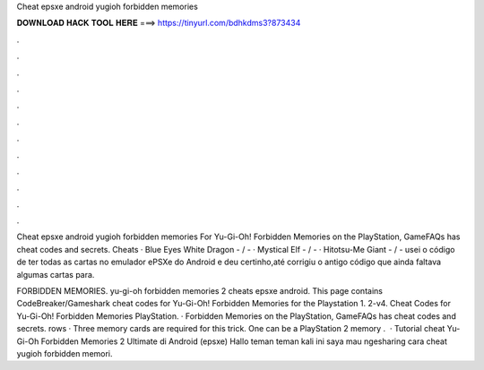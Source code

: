 Cheat epsxe android yugioh forbidden memories



𝐃𝐎𝐖𝐍𝐋𝐎𝐀𝐃 𝐇𝐀𝐂𝐊 𝐓𝐎𝐎𝐋 𝐇𝐄𝐑𝐄 ===> https://tinyurl.com/bdhkdms3?873434



.



.



.



.



.



.



.



.



.



.



.



.

Cheat epsxe android yugioh forbidden memories For Yu-Gi-Oh! Forbidden Memories on the PlayStation, GameFAQs has cheat codes and secrets. Cheats · Blue Eyes White Dragon - / - · Mystical Elf - / - · Hitotsu-Me Giant - / -  usei o código de ter todas as cartas no emulador ePSXe do Android e deu certinho,até corrigiu o antigo código que ainda faltava algumas cartas para.

FORBIDDEN MEMORIES. yu-gi-oh forbidden memories 2 cheats epsxe android. This page contains CodeBreaker/Gameshark cheat codes for Yu-Gi-Oh! Forbidden Memories for the Playstation 1. 2-v4. Cheat Codes for Yu-Gi-Oh! Forbidden Memories PlayStation. · Forbidden Memories on the PlayStation, GameFAQs has cheat codes and secrets. rows · Three memory cards are required for this trick. One can be a PlayStation 2 memory .  · Tutorial cheat Yu-Gi-Oh Forbidden Memories 2 Ultimate di Android (epsxe) Hallo teman teman kali ini saya mau ngesharing cara cheat yugioh forbidden memori.
